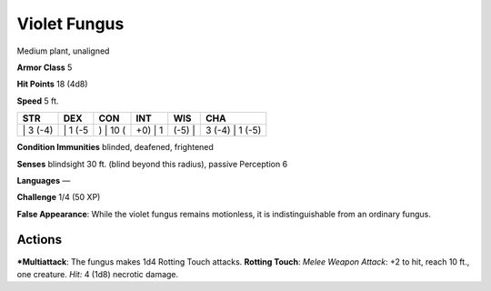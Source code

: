 Violet Fungus  
-------------------------------------------------------------


Medium plant, unaligned

**Armor Class** 5

**Hit Points** 18 (4d8)

**Speed** 5 ft.

+-------------+------------+-------------+------------+-----------+--------------------+
| STR         | DEX        | CON         | INT        | WIS       | CHA                |
+=============+============+=============+============+===========+====================+
| \| 3 (-4)   | \| 1 (-5   | ) \| 10 (   | +0) \| 1   | (-5) \|   | 3 (-4) \| 1 (-5)   |
+-------------+------------+-------------+------------+-----------+--------------------+

**Condition Immunities** blinded, deafened, frightened

**Senses** blindsight 30 ft. (blind beyond this radius), passive
Perception 6

**Languages** —

**Challenge** 1/4 (50 XP)

**False Appearance**: While the violet fungus remains motionless, it is
indistinguishable from an ordinary fungus.

Actions
~~~~~~~~~~~~~~~~~~~~~~~~~~~~~~

***Multiattack**: The fungus makes 1d4 Rotting Touch attacks. **Rotting
Touch**: *Melee Weapon Attack*: +2 to hit, reach 10 ft., one creature.
*Hit:* 4 (1d8) necrotic damage.

